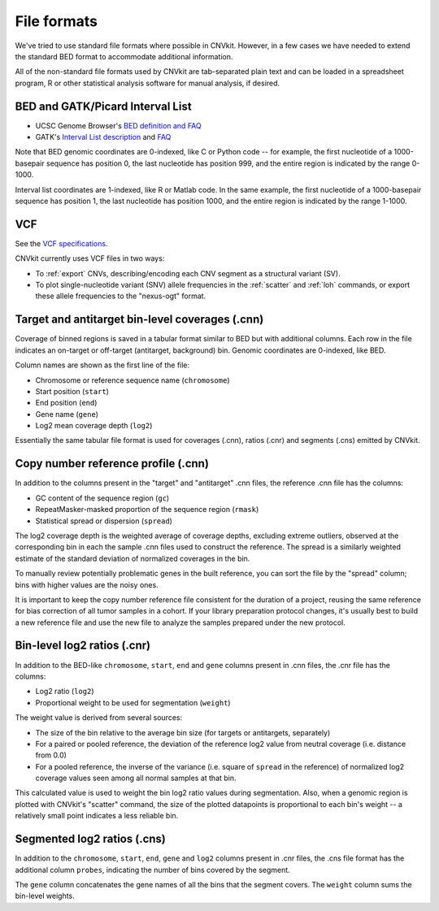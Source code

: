 File formats
============

We've tried to use standard file formats where possible in CNVkit. However, in a
few cases we have needed to extend the standard BED format to accommodate
additional information.

All of the non-standard file formats used by CNVkit are tab-separated plain text
and can be loaded in a spreadsheet program, R or other statistical analysis
software for manual analysis, if desired.

.. _bedformat:

BED and GATK/Picard Interval List
---------------------------------

- UCSC Genome Browser's `BED definition and FAQ <http://genome.ucsc.edu/FAQ/FAQformat.html#format1>`_
- GATK's `Interval List description
  <https://www.broadinstitute.org/gatk/guide/article?id=1204>`_ and `FAQ
  <https://www.broadinstitute.org/gatk/guide/article?id=1319>`_

Note that BED genomic coordinates are 0-indexed, like C or Python code -- for
example, the first nucleotide of a 1000-basepair sequence has position 0, the
last nucleotide has position 999, and the entire region is indicated by the
range 0-1000.

Interval list coordinates are 1-indexed, like R or Matlab code. In the same
example, the first nucleotide of a 1000-basepair sequence has position 1, the
last nucleotide has position 1000, and the entire region is indicated by the
range 1-1000.


.. _vcfformat:

VCF
---

See the `VCF specifications <https://github.com/samtools/hts-specs>`_.

CNVkit currently uses VCF files in two ways:

- To :ref:`export` CNVs, describing/encoding each CNV segment as a structural
  variant (SV).
- To plot single-nucleotide variant (SNV) allele frequencies in the
  :ref:`scatter` and :ref:`loh` commands, or export these allele frequencies to
  the "nexus-ogt" format.


Target and antitarget bin-level coverages (.cnn)
------------------------------------------------

Coverage of binned regions is saved in a tabular format similar to BED but with
additional columns. Each row in the file indicates an on-target or off-target
(antitarget, background) bin. Genomic coordinates are 0-indexed, like BED.

Column names are shown as the first line of the file:

* Chromosome or reference sequence name (``chromosome``)
* Start position (``start``)
* End position (``end``)
* Gene name (``gene``)
* Log2 mean coverage depth (``log2``)

Essentially the same tabular file format is used for coverages (.cnn), ratios
(.cnr) and segments (.cns) emitted by CNVkit.


Copy number reference profile (.cnn)
------------------------------------

In addition to the columns present in the "target" and "antitarget" .cnn files,
the reference .cnn file has the columns:

* GC content of the sequence region (``gc``)
* RepeatMasker-masked proportion of the sequence region (``rmask``)
* Statistical spread or dispersion (``spread``)

The log2 coverage depth is the weighted average of coverage depths, excluding
extreme outliers, observed at the corresponding bin in each the sample .cnn
files used to construct the reference. The spread is a similarly weighted
estimate of the standard deviation of normalized coverages in the bin.

To manually review potentially problematic genes in the built reference, you can
sort the file by the "spread" column; bins with higher values are the noisy
ones.

It is important to keep the copy number reference file consistent for the
duration of a project, reusing the same reference for bias correction of all
tumor samples in a cohort.
If your library preparation protocol changes, it's usually best to build a new
reference file and use the new file to analyze the samples prepared under the
new protocol.


Bin-level log2 ratios (.cnr)
----------------------------

In addition to the BED-like ``chromosome``, ``start``, ``end`` and ``gene``
columns present in .cnn files, the .cnr file has the columns:

* Log2 ratio (``log2``)
* Proportional weight to be used for segmentation (``weight``)

The weight value is derived from several sources:

- The size of the bin relative to the average bin size (for targets or
  antitargets, separately)
- For a paired or pooled reference, the deviation of the reference log2 value
  from neutral coverage (i.e. distance from 0.0)
- For a pooled reference, the inverse of the variance (i.e. square of ``spread``
  in the reference) of normalized log2 coverage values seen among all normal
  samples at that bin.

This calculated value is used to weight the bin log2 ratio values during
segmentation.
Also, when a genomic region is plotted with CNVkit's "scatter" command, the size
of the plotted datapoints is proportional to each bin's weight -- a relatively
small point indicates a less reliable bin.


Segmented log2 ratios (.cns)
----------------------------

In addition to the ``chromosome``, ``start``, ``end``, ``gene`` and ``log2``
columns present in .cnr files, the .cns file format has the additional column
``probes``, indicating the number of bins covered by the segment.

The ``gene`` column concatenates the gene names of all the bins that the segment
covers. The ``weight`` column sums the bin-level weights.

